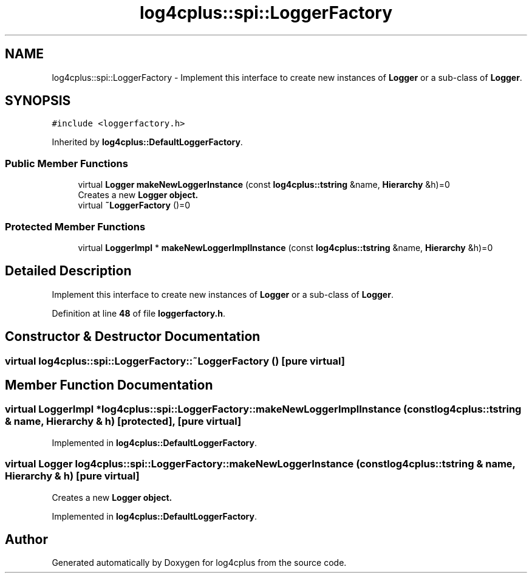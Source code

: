 .TH "log4cplus::spi::LoggerFactory" 3 "Fri Sep 20 2024" "Version 2.1.0" "log4cplus" \" -*- nroff -*-
.ad l
.nh
.SH NAME
log4cplus::spi::LoggerFactory \- Implement this interface to create new instances of \fBLogger\fP or a sub-class of \fBLogger\fP\&.  

.SH SYNOPSIS
.br
.PP
.PP
\fC#include <loggerfactory\&.h>\fP
.PP
Inherited by \fBlog4cplus::DefaultLoggerFactory\fP\&.
.SS "Public Member Functions"

.in +1c
.ti -1c
.RI "virtual \fBLogger\fP \fBmakeNewLoggerInstance\fP (const \fBlog4cplus::tstring\fP &name, \fBHierarchy\fP &h)=0"
.br
.RI "Creates a new \fC\fBLogger\fP\fP object\&. "
.ti -1c
.RI "virtual \fB~LoggerFactory\fP ()=0"
.br
.in -1c
.SS "Protected Member Functions"

.in +1c
.ti -1c
.RI "virtual \fBLoggerImpl\fP * \fBmakeNewLoggerImplInstance\fP (const \fBlog4cplus::tstring\fP &name, \fBHierarchy\fP &h)=0"
.br
.in -1c
.SH "Detailed Description"
.PP 
Implement this interface to create new instances of \fBLogger\fP or a sub-class of \fBLogger\fP\&. 
.PP
Definition at line \fB48\fP of file \fBloggerfactory\&.h\fP\&.
.SH "Constructor & Destructor Documentation"
.PP 
.SS "virtual log4cplus::spi::LoggerFactory::~LoggerFactory ()\fC [pure virtual]\fP"

.SH "Member Function Documentation"
.PP 
.SS "virtual \fBLoggerImpl\fP * log4cplus::spi::LoggerFactory::makeNewLoggerImplInstance (const \fBlog4cplus::tstring\fP & name, \fBHierarchy\fP & h)\fC [protected]\fP, \fC [pure virtual]\fP"

.PP
Implemented in \fBlog4cplus::DefaultLoggerFactory\fP\&.
.SS "virtual \fBLogger\fP log4cplus::spi::LoggerFactory::makeNewLoggerInstance (const \fBlog4cplus::tstring\fP & name, \fBHierarchy\fP & h)\fC [pure virtual]\fP"

.PP
Creates a new \fC\fBLogger\fP\fP object\&. 
.PP
Implemented in \fBlog4cplus::DefaultLoggerFactory\fP\&.

.SH "Author"
.PP 
Generated automatically by Doxygen for log4cplus from the source code\&.
